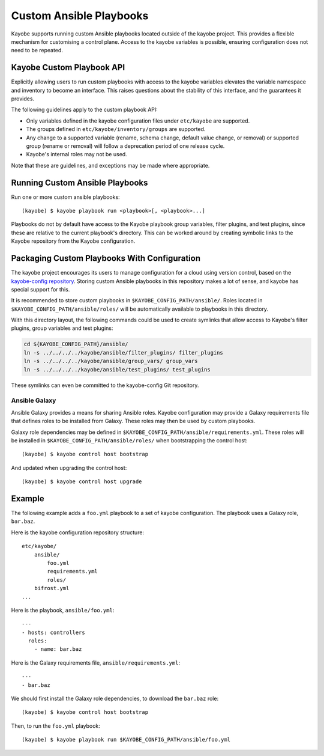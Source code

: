 ========================
Custom Ansible Playbooks
========================

Kayobe supports running custom Ansible playbooks located outside of the kayobe
project.  This provides a flexible mechanism for customising a control plane.
Access to the kayobe variables is possible, ensuring configuration does not
need to be repeated.

Kayobe Custom Playbook API
==========================

Explicitly allowing users to run custom playbooks with access to the kayobe
variables elevates the variable namespace and inventory to become an interface.
This raises questions about the stability of this interface, and the guarantees
it provides.

The following guidelines apply to the custom playbook API:

* Only variables defined in the kayobe configuration files under ``etc/kayobe``
  are supported.
* The groups defined in ``etc/kayobe/inventory/groups`` are supported.
* Any change to a supported variable (rename, schema change, default value
  change, or removal) or supported group (rename or removal) will follow a
  deprecation period of one release cycle.
* Kayobe's internal roles may not be used.

Note that these are guidelines, and exceptions may be made where appropriate.

Running Custom Ansible Playbooks
================================

Run one or more custom ansible playbooks::

    (kayobe) $ kayobe playbook run <playbook>[, <playbook>...]

Playbooks do not by default have access to the Kayobe playbook group variables,
filter plugins, and test plugins, since these are relative to the current
playbook's directory.  This can be worked around by creating symbolic links to
the Kayobe repository from the Kayobe configuration.

Packaging Custom Playbooks With Configuration
=============================================

The kayobe project encourages its users to manage configuration for a cloud
using version control, based on the `kayobe-config repository
<https://github.com/stackhpc/kayobe-config>`_.  Storing custom Ansible
playbooks in this repository makes a lot of sense, and kayobe has special
support for this.

It is recommended to store custom playbooks in
``$KAYOBE_CONFIG_PATH/ansible/``.  Roles located in
``$KAYOBE_CONFIG_PATH/ansible/roles/`` will be automatically available to
playbooks in this directory.

With this directory layout, the following commands could be used to create
symlinks that allow access to Kayobe's filter plugins, group variables and test
plugins:

.. code-block:: console

   cd ${KAYOBE_CONFIG_PATH}/ansible/
   ln -s ../../../../kayobe/ansible/filter_plugins/ filter_plugins
   ln -s ../../../../kayobe/ansible/group_vars/ group_vars
   ln -s ../../../../kayobe/ansible/test_plugins/ test_plugins

These symlinks can even be committed to the kayobe-config Git repository.

Ansible Galaxy
--------------

Ansible Galaxy provides a means for sharing Ansible roles.  Kayobe
configuration may provide a Galaxy requirements file that defines roles to be
installed from Galaxy.  These roles may then be used by custom playbooks.

Galaxy role dependencies may be defined in
``$KAYOBE_CONFIG_PATH/ansible/requirements.yml``.  These roles will be
installed in ``$KAYOBE_CONFIG_PATH/ansible/roles/`` when bootstrapping the
control host::

    (kayobe) $ kayobe control host bootstrap

And updated when upgrading the control host::

    (kayobe) $ kayobe control host upgrade

Example
=======

The following example adds a ``foo.yml`` playbook to a set of kayobe
configuration.  The playbook uses a Galaxy role, ``bar.baz``.

Here is the kayobe configuration repository structure::

    etc/kayobe/
        ansible/
            foo.yml
            requirements.yml
            roles/
        bifrost.yml
    ...

Here is the playbook, ``ansible/foo.yml``::

    ---
    - hosts: controllers
      roles:
        - name: bar.baz

Here is the Galaxy requirements file, ``ansible/requirements.yml``::

    ---
    - bar.baz

We should first install the Galaxy role dependencies, to download the
``bar.baz`` role::

    (kayobe) $ kayobe control host bootstrap

Then, to run the ``foo.yml`` playbook::

    (kayobe) $ kayobe playbook run $KAYOBE_CONFIG_PATH/ansible/foo.yml
